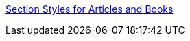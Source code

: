 https://docs.asciidoctor.org/asciidoc/latest/sections/styles/[Section Styles for Articles and Books
]
